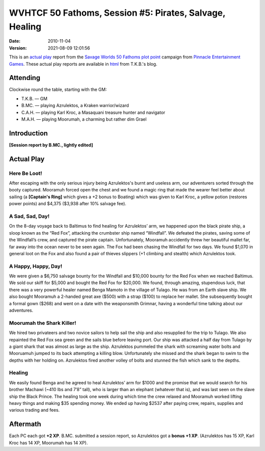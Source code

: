 .. title: WVHTCF 50 Fathoms, Session #5: Pirates, Salvage, Healing
.. slug: s005-50F-2010-11-04
.. date: 2010-11-04 00:00:00 UTC-05:00
.. tags: actual-play,rpg,wvhtf,50 fathoms,savage worlds
.. category: gaming/rpg/actual-play/WVHTF/50-Fathoms
.. link: 
.. description: 
.. type: text



WVHTCF 50 Fathoms, Session #5: Pirates, Salvage, Healing
@@@@@@@@@@@@@@@@@@@@@@@@@@@@@@@@@@@@@@@@@@@@@@@@@@@@@@@@
:date: 2010-11-04
:version: 2021-08-09 12:01:56


.. role:: comment
.. role:: spell
.. role:: skill

.. |50F| replace:: `50 Fathoms`_
.. |PEG| replace:: `Pinnacle Entertainment Games`_
.. |SW|  replace:: `Savage Worlds`_

This is an `actual play`_ report from the |SW| |50F| `plot point`_ campaign from |PEG|.
These actual play reports are available in html_ from T.K.B.'s blog.

.. _`actual play`: http://www.actualplay.com/
.. _html: link://category/gaming/actual-play/WVHTF/50-Fathoms/
.. _`50 Fathoms`: http://www.peginc.com/product-category/50fathoms/
.. _`Pinnacle Entertainment Games`: http://www.peginc.com/
.. _`Savage Worlds`: http://www.peginc.com/product-category/savage-worlds/
.. _`plot point`: http://www.peginc.com/plot-points


Attending
=========

Clockwise round the table, starting with the GM:

* T.K.B. — GM
* B.MC.  — playing Azrulektos, a Kraken warrior/wizard
* C.A.H. — playing Karl Kroc, a Masaquani treasure hunter and navigator
* M.A.H. — playing Moorumah, a charming but rather dim Grael 

Introduction
============

**[Session report by B.MC., lightly edited]**

Actual Play
===========

Here Be Loot!
-------------

After escaping with the only serious injury being Azrulektos's burnt
and useless arm, our adventurers sorted through the booty captured.
Mooramuh forced open the chest and we found a magic ring that made the
wearer feel better about sailing (a **[Captain's Ring]** which gives a
+2 bonus to Boating) which was given to Karl Kroc, a yellow potion
(restores power points) and $4,375 ($3,938 after 10% salvage fee).

A Sad, Sad, Day!
----------------

On the 8-day voyage back to Baltimus to find healing for Azrulektos’
arm, we happened upon the black pirate ship, a sloop known as the “Red
Fox”, attacking the crumbster ship named “Windfall”.  We defeated the
pirates, saving some of the Windfall’s crew, and captured the pirate
captain.  Unfortunately, Mooramuh accidently threw her beautiful
mallet far, far away into the ocean never to be seen again.  The Fox
had been chasing the Windfall for two days.  We found $1,070 in
general loot on the Fox and also found a pair of thieves slippers (+1
climbing and stealth) which Azrulektos took.

A Happy, Happy, Day!
--------------------

We were given a $6,750 salvage bounty for the Windfall and $10,000
bounty for the Red Fox when we reached Baltimus.  We sold our skiff
for $5,000 and bought the Red Fox for $20,000.  We found, through
amazing, stupendous luck, that there was a very powerful healer named
Benga Mamoto in the village of Tulago.  He was from an Earth slave
ship.  We also bought Mooramuh a 2-handed great axe ($500) with a
strap ($100) to replace her mallet.  She subsequently bought a formal
gown ($268) and went on a date with the weaponsmith Grimnar, having a
wonderful time talking about our adventures.

Moorumah the Shark Killer!
--------------------------

We hired two privateers and two novice sailors to help sail the ship
and also resupplied for the trip to Tulago.  We also repainted the Red
Fox sea green and the sails blue before leaving port.  Our ship was
attacked a half day from Tulago by a giant shark that was almost as
large as the ship.  Azrulektos pummeled the shark with screaming water
bolts and Mooruamuh jumped to its back attempting a killing blow.
Unfortunately she missed and the shark began to swim to the depths
with her holding on.  Azrulektos fired another volley of bolts and
stunned the fish which sank to the depths.

Healing
-------

We easily found Benga and he agreed to heal Azrulektos’ arm for $1000
and the promise that we would search for his brother Machawi (~410 lbs
and 7’8” tall), who is larger than an elephant (whatever that is), and
was last seen on the slave ship the Black Prince.  The healing took
one week during which time the crew relaxed and Mooramuh worked
lifting heavy things and making $35 spending money.  We ended up
having $2537 after paying crew, repairs, supplies and various trading
and fees.

Aftermath
=========

Each PC each got **+2 XP**.  B.MC. submitted a session report, so
Azrulektos got a **bonus +1 XP**.  (Azrulektos has 15 XP, Karl Kroc
has 14 XP, Moorumah has 14 XP).

.. Local Variables:
.. time-stamp-format: "%:y-%02m-%02d %02H:%02M:%02S"
.. time-stamp-start: ":version:[ 	]+\\\\?"
.. time-stamp-end: "\\\\?\n"
.. End: 


